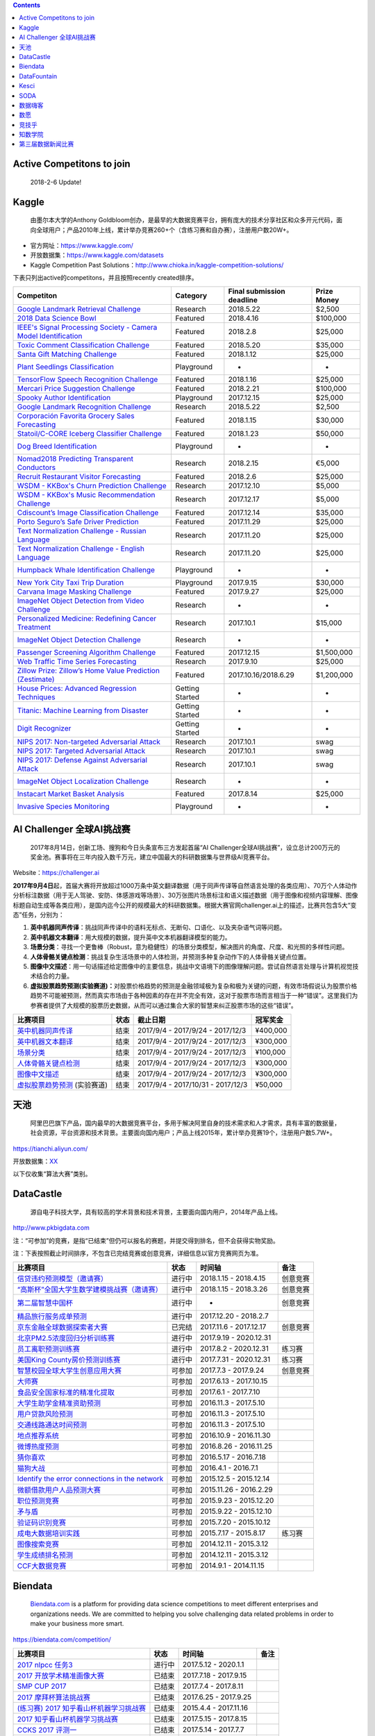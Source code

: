 .. contents::

Active Competitons to join
==========================

    2018-2-6 Update!

+-------------------------------------------------------------------------------------------------------------------------------------------------------------------+----------------+------------------+---------------+
| Active Competitons to join                                                                                                                                        | From..         | Entry deadline   | Prize Money   |
+===================================================================================================================================================================+================+==================+===============+
| `2018 Data Science Bowl <https://www.kaggle.com/c/data-science-bowl-2018>`__                                                                                      | Kaggle         | 2018.4.9         | $100,000      |
+-------------------------------------------------------------------------------------------------------------------------------------------------------------------+----------------+------------------+---------------+
| `Mercari Price Suggestion Challenge <https://www.kaggle.com/c/mercari-price-suggestion-challenge>`__                                                              | Kaggle         | 2018.2.7         | $100,000      |
+-------------------------------------------------------------------------------------------------------------------------------------------------------------------+----------------+------------------+---------------+
| `Toxic Comment Classification Challenge <https://www.kaggle.com/c/jigsaw-toxic-comment-classification-challenge>`__                                               | Kaggle         | 2018.3.13        | $35,000       |
+-------------------------------------------------------------------------------------------------------------------------------------------------------------------+----------------+------------------+---------------+
| `Nomad2018 Predicting Transparent Conductors <https://www.kaggle.com/c/nomad2018-predict-transparent-conductors>`__                                               | Kaggle         | 2018.2.8         | €5,000        |
+-------------------------------------------------------------------------------------------------------------------------------------------------------------------+----------------+------------------+---------------+
| `Google Landmark Retrieval Challenge <https://www.kaggle.com/c/landmark-retrieval-challenge>`__                                                                   | Kaggle         | 2018.3.15        | $2,500        |
+-------------------------------------------------------------------------------------------------------------------------------------------------------------------+----------------+------------------+---------------+
| `Google Landmark Recognition Challenge <https://www.kaggle.com/c/landmark-recognition-challenge>`__                                                               | Kaggle         | 2018.3.15        | $2,500        |
+-------------------------------------------------------------------------------------------------------------------------------------------------------------------+----------------+------------------+---------------+
| `ImageNet Object Detection Challenge <https://www.kaggle.com/c/imagenet-object-detection-challenge>`__                                                            | Kaggle         | NaN              | NaN           |
+-------------------------------------------------------------------------------------------------------------------------------------------------------------------+----------------+------------------+---------------+
| `ImageNet Object Localization Challenge <https://www.kaggle.com/c/imagenet-object-localization-challenge>`__                                                      | Kaggle         | NaN              | NaN           |
+-------------------------------------------------------------------------------------------------------------------------------------------------------------------+----------------+------------------+---------------+
| `Humpback Whale Identification Challenge <https://www.kaggle.com/c/whale-categorization-playground>`__                                                            | Kaggle         | NaN              | NaN           |
+-------------------------------------------------------------------------------------------------------------------------------------------------------------------+----------------+------------------+---------------+
| `Plant Seedlings Classification <https://www.kaggle.com/c/plant-seedlings-classification>`__                                                                      | Kaggle         | NaN              | NaN           |
+-------------------------------------------------------------------------------------------------------------------------------------------------------------------+----------------+------------------+---------------+
| `Dog Breed Identification <https://www.kaggle.com/c/dog-breed-identification>`__                                                                                  | Kaggle         | NaN              | NaN           |
+-------------------------------------------------------------------------------------------------------------------------------------------------------------------+----------------+------------------+---------------+
| `ImageNet Object Detection from Video Challenge <https://www.kaggle.com/c/imagenet-object-detection-from-video-challenge>`__                                      | Kaggle         | NaN              | NaN           |
+-------------------------------------------------------------------------------------------------------------------------------------------------------------------+----------------+------------------+---------------+
| `FashionAI全球挑战赛—服饰属性标签识别 <https://tianchi.aliyun.com/competition/introduction.htm?spm=5176.100066.0.0.12112184J83k35&raceId=231649>`__               | 天池           | 2018-04-21       | ￥1340000      |
+-------------------------------------------------------------------------------------------------------------------------------------------------------------------+----------------+------------------+---------------+
| `FashionAI全球挑战赛—服饰关键点定位 <https://tianchi.aliyun.com/competition/introduction.htm?raceId=231648>`__                                                    | 天池           | 2018-04-21       | ￥1340000      |
+-------------------------------------------------------------------------------------------------------------------------------------------------------------------+----------------+------------------+---------------+
| `IJCAI-18 阿里妈妈搜索广告转化预测 <https://tianchi.aliyun.com/competition/introduction.htm?raceId=231647>`__                                                     | 天池           | 2018-04-22       | $37000        |
+-------------------------------------------------------------------------------------------------------------------------------------------------------------------+----------------+------------------+---------------+
| `天文数据挖掘大赛 <https://tianchi.aliyun.com/competition/introduction.htm?raceId=231646>`__                                                                      | 天池           | 2018-03-12       | ￥0            |
+-------------------------------------------------------------------------------------------------------------------------------------------------------------------+----------------+------------------+---------------+
| `印象盐城·数创未来大数据竞赛 - 盐城汽车上牌量预测 <https://tianchi.aliyun.com/competition/introduction.htm?spm=5176.100066.0.0.12112184J83k35&raceId=231641>`__   | 天池           | 2018-02-24       | ￥190000       |
+-------------------------------------------------------------------------------------------------------------------------------------------------------------------+----------------+------------------+---------------+
| `印象盐城·数创未来大数据竞赛 - 乘用车零售量预测 <https://tianchi.aliyun.com/competition/introduction.htm?raceId=231640>`__                                        | 天池           | 2018-02-24       | ￥460000       |
+-------------------------------------------------------------------------------------------------------------------------------------------------------------------+----------------+------------------+---------------+
| `CAINIAO MSOM data-driven research competition <https://tianchi.aliyun.com/competition/introduction.htm?raceId=231623>`__                                         | 天池           | 2018-09-01       | $ 0           |
+-------------------------------------------------------------------------------------------------------------------------------------------------------------------+----------------+------------------+---------------+
| `信贷违约预测模型（邀请赛） <http://www.dcjingsai.com/common/cmpt/信贷违约预测模型（邀请赛）_竞赛信息.html>`__                                                    | DataCastle     | 2018.4.15        | NaN           |
+-------------------------------------------------------------------------------------------------------------------------------------------------------------------+----------------+------------------+---------------+
| `“高斯杯”全国大学生数学建模挑战赛（邀请赛） <http://www.dcjingsai.com/common/cmpt/“高斯杯”全国大学生数学建模挑战赛（邀请赛）_竞赛信息.html>`__                    | DataCastle     | 2018.3.26        | NaN           |
+-------------------------------------------------------------------------------------------------------------------------------------------------------------------+----------------+------------------+---------------+
| `第二届智慧中国杯 <http://www.dcjingsai.com/static_page/wisdom2.html>`__                                                                                          | DataCastle     | Long term        | ￥1,000,000    |
+-------------------------------------------------------------------------------------------------------------------------------------------------------------------+----------------+------------------+---------------+
| `北京PM2.5浓度回归分析训练赛 <http://www.dcjingsai.com/common/cmpt/北京PM2.5浓度回归分析训练赛_竞赛信息.html>`__                                                  | DataCastle     | 2020.12.31       | NaN           |
+-------------------------------------------------------------------------------------------------------------------------------------------------------------------+----------------+------------------+---------------+
| `美国King County房价预测训练赛 <http://www.pkbigdata.com/common/cmpt/美国King%20County房价预测训练赛_竞赛信息.html>`__                                            | DataCastle     | 2020.12.31       | NaN           |
+-------------------------------------------------------------------------------------------------------------------------------------------------------------------+----------------+------------------+---------------+
| `2017 nlpcc 任务3 <https://biendata.com/competition/nlptask03/>`__                                                                                                | Biendata       | 2020.1.1         | NaN           |
+-------------------------------------------------------------------------------------------------------------------------------------------------------------------+----------------+------------------+---------------+
| `2018“云移杯- 景区口碑评价分值预测 <http://www.datafountain.cn/#/competitions/283/intro>`__                                                                       | DataFountain   | 2018-03-10       | NaN           |
+-------------------------------------------------------------------------------------------------------------------------------------------------------------------+----------------+------------------+---------------+
| `金融行业数据算法训练营 <https://www.kesci.com/apps/home/competition/59c1db9b2110010662384477>`__                                                                 | Kesci          | Always           | NaN           |
+-------------------------------------------------------------------------------------------------------------------------------------------------------------------+----------------+------------------+---------------+

Kaggle
======

    由墨尔本大学的Anthony
    Goldbloom创办，是最早的大数据竞赛平台，拥有庞大的技术分享社区和众多开元代码，面向全球用户；产品2010年上线，累计举办竞赛260+个（含练习赛和自办赛），注册用户数20W+。

-  官方网址：\ https://www.kaggle.com/

-  开放数据集：\ https://www.kaggle.com/datasets

-  Kaggle Competition Past
   Solutions：\ http://www.chioka.in/kaggle-competition-solutions/

下表只列出active的competitons，并且按照recently created排序。

+----------------------------------------------------------------------------------------------------------------------------------------+-------------------+-----------------------------+---------------+
| Competiton                                                                                                                             | Category          | Final submission deadline   | Prize Money   |
+========================================================================================================================================+===================+=============================+===============+
| `Google Landmark Retrieval Challenge <https://www.kaggle.com/c/landmark-retrieval-challenge>`__                                        | Research          | 2018.5.22                   | $2,500        |
+----------------------------------------------------------------------------------------------------------------------------------------+-------------------+-----------------------------+---------------+
| `2018 Data Science Bowl <https://www.kaggle.com/c/data-science-bowl-2018>`__                                                           | Featured          | 2018.4.16                   | $100,000      |
+----------------------------------------------------------------------------------------------------------------------------------------+-------------------+-----------------------------+---------------+
| `IEEE's Signal Processing Society - Camera Model Identification <https://www.kaggle.com/c/sp-society-camera-model-identification>`__   | Featured          | 2018.2.8                    | $25,000       |
+----------------------------------------------------------------------------------------------------------------------------------------+-------------------+-----------------------------+---------------+
| `Toxic Comment Classification Challenge <https://www.kaggle.com/c/jigsaw-toxic-comment-classification-challenge>`__                    | Featured          | 2018.5.20                   | $35,000       |
+----------------------------------------------------------------------------------------------------------------------------------------+-------------------+-----------------------------+---------------+
| `Santa Gift Matching Challenge <https://www.kaggle.com/c/santa-gift-matching>`__                                                       | Featured          | 2018.1.12                   | $25,000       |
+----------------------------------------------------------------------------------------------------------------------------------------+-------------------+-----------------------------+---------------+
| `Plant Seedlings Classification <https://www.kaggle.com/c/plant-seedlings-classification>`__                                           | Playground        | -                           | -             |
+----------------------------------------------------------------------------------------------------------------------------------------+-------------------+-----------------------------+---------------+
| `TensorFlow Speech Recognition Challenge <https://www.kaggle.com/c/tensorflow-speech-recognition-challenge>`__                         | Featured          | 2018.1.16                   | $25,000       |
+----------------------------------------------------------------------------------------------------------------------------------------+-------------------+-----------------------------+---------------+
| `Mercari Price Suggestion Challenge <https://www.kaggle.com/c/mercari-price-suggestion-challenge>`__                                   | Featured          | 2018.2.21                   | $100,000      |
+----------------------------------------------------------------------------------------------------------------------------------------+-------------------+-----------------------------+---------------+
| `Spooky Author Identification <https://www.kaggle.com/c/spooky-author-identification>`__                                               | Playground        | 2017.12.15                  | $25,000       |
+----------------------------------------------------------------------------------------------------------------------------------------+-------------------+-----------------------------+---------------+
| `Google Landmark Recognition Challenge <https://www.kaggle.com/c/landmark-recognition-challenge>`__                                    | Research          | 2018.5.22                   | $2,500        |
+----------------------------------------------------------------------------------------------------------------------------------------+-------------------+-----------------------------+---------------+
| `Corporación Favorita Grocery Sales Forecasting <https://www.kaggle.com/c/favorita-grocery-sales-forecasting>`__                       | Featured          | 2018.1.15                   | $30,000       |
+----------------------------------------------------------------------------------------------------------------------------------------+-------------------+-----------------------------+---------------+
| `Statoil/C-CORE Iceberg Classifier Challenge <Statoil/C-CORE Iceberg Classifier Challenge>`__                                          | Featured          | 2018.1.23                   | $50,000       |
+----------------------------------------------------------------------------------------------------------------------------------------+-------------------+-----------------------------+---------------+
| `Dog Breed Identification <https://www.kaggle.com/c/dog-breed-identification>`__                                                       | Playground        | -                           | -             |
+----------------------------------------------------------------------------------------------------------------------------------------+-------------------+-----------------------------+---------------+
| `Nomad2018 Predicting Transparent Conductors <https://www.kaggle.com/c/nomad2018-predict-transparent-conductors>`__                    | Research          | 2018.2.15                   | €5,000        |
+----------------------------------------------------------------------------------------------------------------------------------------+-------------------+-----------------------------+---------------+
| `Recruit Restaurant Visitor Forecasting <https://www.kaggle.com/c/recruit-restaurant-visitor-forecasting>`__                           | Featured          | 2018.2.6                    | $25,000       |
+----------------------------------------------------------------------------------------------------------------------------------------+-------------------+-----------------------------+---------------+
| `WSDM - KKBox's Churn Prediction Challenge <https://www.kaggle.com/c/kkbox-churn-prediction-challenge>`__                              | Research          | 2017.12.10                  | $5,000        |
+----------------------------------------------------------------------------------------------------------------------------------------+-------------------+-----------------------------+---------------+
| `WSDM - KKBox's Music Recommendation Challenge <https://www.kaggle.com/c/kkbox-music-recommendation-challenge>`__                      | Research          | 2017.12.17                  | $5,000        |
+----------------------------------------------------------------------------------------------------------------------------------------+-------------------+-----------------------------+---------------+
| `Cdiscount’s Image Classification Challenge <https://www.kaggle.com/c/cdiscount-image-classification-challenge>`__                     | Featured          | 2017.12.14                  | $35,000       |
+----------------------------------------------------------------------------------------------------------------------------------------+-------------------+-----------------------------+---------------+
| `Porto Seguro’s Safe Driver Prediction <https://www.kaggle.com/c/porto-seguro-safe-driver-prediction>`__                               | Featured          | 2017.11.29                  | $25,000       |
+----------------------------------------------------------------------------------------------------------------------------------------+-------------------+-----------------------------+---------------+
| `Text Normalization Challenge - Russian Language <https://www.kaggle.com/c/text-normalization-challenge-russian-language>`__           | Research          | 2017.11.20                  | $25,000       |
+----------------------------------------------------------------------------------------------------------------------------------------+-------------------+-----------------------------+---------------+
| `Text Normalization Challenge - English Language <https://www.kaggle.com/c/text-normalization-challenge-english-language>`__           | Research          | 2017.11.20                  | $25,000       |
+----------------------------------------------------------------------------------------------------------------------------------------+-------------------+-----------------------------+---------------+
| `Humpback Whale Identification Challenge <https://www.kaggle.com/c/whale-categorization-playground>`__                                 | Playground        | -                           | -             |
+----------------------------------------------------------------------------------------------------------------------------------------+-------------------+-----------------------------+---------------+
| `New York City Taxi Trip Duration <https://www.kaggle.com/c/nyc-taxi-trip-duration>`__                                                 | Playground        | 2017.9.15                   | $30,000       |
+----------------------------------------------------------------------------------------------------------------------------------------+-------------------+-----------------------------+---------------+
| `Carvana Image Masking Challenge <https://www.kaggle.com/c/carvana-image-masking-challenge>`__                                         | Featured          | 2017.9.27                   | $25,000       |
+----------------------------------------------------------------------------------------------------------------------------------------+-------------------+-----------------------------+---------------+
| `ImageNet Object Detection from Video Challenge <https://www.kaggle.com/c/imagenet-object-detection-from-video-challenge>`__           | Research          | -                           | -             |
+----------------------------------------------------------------------------------------------------------------------------------------+-------------------+-----------------------------+---------------+
| `Personalized Medicine: Redefining Cancer Treatment <https://www.kaggle.com/c/msk-redefining-cancer-treatment>`__                      | Research          | 2017.10.1                   | $15,000       |
+----------------------------------------------------------------------------------------------------------------------------------------+-------------------+-----------------------------+---------------+
| `ImageNet Object Detection Challenge <https://www.kaggle.com/c/imagenet-object-detection-challenge>`__                                 | Research          | -                           | -             |
+----------------------------------------------------------------------------------------------------------------------------------------+-------------------+-----------------------------+---------------+
| `Passenger Screening Algorithm Challenge <https://www.kaggle.com/c/passenger-screening-algorithm-challenge>`__                         | Featured          | 2017.12.15                  | $1,500,000    |
+----------------------------------------------------------------------------------------------------------------------------------------+-------------------+-----------------------------+---------------+
| `Web Traffic Time Series Forecasting <https://www.kaggle.com/c/web-traffic-time-series-forecasting>`__                                 | Research          | 2017.9.10                   | $25,000       |
+----------------------------------------------------------------------------------------------------------------------------------------+-------------------+-----------------------------+---------------+
| `Zillow Prize: Zillow’s Home Value Prediction (Zestimate) <https://www.kaggle.com/c/zillow-prize-1>`__                                 | Featured          | 2017.10.16/2018.6.29        | $1,200,000    |
+----------------------------------------------------------------------------------------------------------------------------------------+-------------------+-----------------------------+---------------+
| `House Prices: Advanced Regression Techniques <https://www.kaggle.com/c/house-prices-advanced-regression-techniques>`__                | Getting Started   | -                           | -             |
+----------------------------------------------------------------------------------------------------------------------------------------+-------------------+-----------------------------+---------------+
| `Titanic: Machine Learning from Disaster <https://www.kaggle.com/c/titanic>`__                                                         | Getting Started   | -                           | -             |
+----------------------------------------------------------------------------------------------------------------------------------------+-------------------+-----------------------------+---------------+
| `Digit Recognizer <https://www.kaggle.com/c/digit-recognizer>`__                                                                       | Getting Started   | -                           | -             |
+----------------------------------------------------------------------------------------------------------------------------------------+-------------------+-----------------------------+---------------+
| `NIPS 2017: Non-targeted Adversarial Attack <https://www.kaggle.com/c/nips-2017-non-targeted-adversarial-attack#timeline>`__           | Research          | 2017.10.1                   | swag          |
+----------------------------------------------------------------------------------------------------------------------------------------+-------------------+-----------------------------+---------------+
| `NIPS 2017: Targeted Adversarial Attack <https://www.kaggle.com/c/nips-2017-targeted-adversarial-attack>`__                            | Research          | 2017.10.1                   | swag          |
+----------------------------------------------------------------------------------------------------------------------------------------+-------------------+-----------------------------+---------------+
| `NIPS 2017: Defense Against Adversarial Attack <https://www.kaggle.com/c/nips-2017-defense-against-adversarial-attack>`__              | Research          | 2017.10.1                   | swag          |
+----------------------------------------------------------------------------------------------------------------------------------------+-------------------+-----------------------------+---------------+
| `ImageNet Object Localization Challenge <https://www.kaggle.com/c/imagenet-object-localization-challenge>`__                           | Research          | -                           | -             |
+----------------------------------------------------------------------------------------------------------------------------------------+-------------------+-----------------------------+---------------+
| `Instacart Market Basket Analysis <https://www.kaggle.com/c/instacart-market-basket-analysis>`__                                       | Featured          | 2017.8.14                   | $25,000       |
+----------------------------------------------------------------------------------------------------------------------------------------+-------------------+-----------------------------+---------------+
| `Invasive Species Monitoring <https://www.kaggle.com/c/invasive-species-monitoring>`__                                                 | Playground        | -                           | -             |
+----------------------------------------------------------------------------------------------------------------------------------------+-------------------+-----------------------------+---------------+

AI Challenger 全球AI挑战赛
==========================

    2017年8月14日，创新工场、搜狗和今日头条宣布三方发起首届“AI
    Challenger全球AI挑战赛”，设立总计200万元的奖金池。赛事将在三年内投入数千万元，建立中国最大的科研数据集与世界级AI竞赛平台。

Website：\ https://challenger.ai

**2017年9月4日**\ 起，首届大赛将开放超过1000万条中英文翻译数据（用于同声传译等自然语言处理的各类应用）、70万个人体动作分析标注数据（用于无人驾驶、安防、体感游戏等场景）、30万张图片场景标注和语义描述数据（用于图像和视频内容理解、图像标题自动生成等各类应用），是国内迄今公开的规模最大的科研数据集。根据大赛官网challenger.ai上的描述，比赛共包含5大“变态”任务，分别为：

1. **英中机器同声传译**\ ：挑战同声传译中的语料无标点、无断句、口语化、以及夹杂语气词等问题。

2. **英中机器文本翻译**\ ：用大规模的数据，提升英中文本机器翻译模型的能力。

3. **场景分类**\ ：寻找一个更鲁棒（Robust，意为稳健性）的场景分类模型，解决图片的角度、尺度、和光照的多样性问题。

4. **人体骨骼关键点检测**\ ：挑战复杂生活场景中的人体检测，并预测多种复杂动作下的人体骨骼关键点位置。

5. **图像中文描述**\ ：用一句话描述给定图像中的主要信息，挑战中文语境下的图像理解问题。尝试自然语言处理与计算机视觉技术结合的力量。

6. **虚拟股票趋势预测(实验赛道)：**\ 对股票价格趋势的预测是金融领域极为复杂和极为关键的问题，有效市场假说认为股票价格趋势不可能被预测，然而真实市场由于各种因素的存在并不完全有效，这对于股票市场而言相当于一种“错误”。这里我们为参赛者提供了大规模的股票历史数据，从而可以通过集合大家的智慧来纠正股票市场的这些“错误”。

+----------------------------------------------------------------------------------+--------+-------------------------------------+------------+
| 比赛项目                                                                         | 状态   | 截止日期                            | 冠军奖金   |
+==================================================================================+========+=====================================+============+
| `英中机器同声传译 <https://challenger.ai/competition/interpretation>`__          | 结束   | 2017/9/4 - 2017/9/24 - 2017/12/3    | ¥400,000   |
+----------------------------------------------------------------------------------+--------+-------------------------------------+------------+
| `英中机器文本翻译 <https://challenger.ai/competition/translation>`__             | 结束   | 2017/9/4 - 2017/9/24 - 2017/12/3    | ¥300,000   |
+----------------------------------------------------------------------------------+--------+-------------------------------------+------------+
| `场景分类 <https://challenger.ai/competition/scene>`__                           | 结束   | 2017/9/4 - 2017/9/24 - 2017/12/3    | ¥100,000   |
+----------------------------------------------------------------------------------+--------+-------------------------------------+------------+
| `人体骨骼关键点检测 <https://challenger.ai>`__                                   | 结束   | 2017/9/4 - 2017/9/24 - 2017/12/3    | ¥300,000   |
+----------------------------------------------------------------------------------+--------+-------------------------------------+------------+
| `图像中文描述 <https://challenger.ai/competition/caption>`__                     | 结束   | 2017/9/4 - 2017/9/24 - 2017/12/3    | ¥300,000   |
+----------------------------------------------------------------------------------+--------+-------------------------------------+------------+
| `虚拟股票趋势预测 <https://challenger.ai/competition/trendsense>`__ (实验赛道)   | 结束   | 2017/9/4 - 2017/10/31 - 2017/12/3   | ¥50,000    |
+----------------------------------------------------------------------------------+--------+-------------------------------------+------------+

天池
====

    阿里巴巴旗下产品，国内最早的大数据竞赛平台，多用于解决阿里自身的技术需求和人才需求，具有丰富的数据量，社会资源，平台资源和技术背景。主要面向国内用户；产品上线2015年，累计举办竞赛19个，注册用户数5.7W+。

https://tianchi.aliyun.com/

开放数据集：\ `XX <https://tianchi.aliyun.com/datalab/index.htm?spm=5176.100066.0.0.5908a1093yCaP2>`__

以下仅收集“算法大赛”类别。

+-------------------------------------------------------------------------------------------------------------------------------------------------------------------+----------+--------------------+------------+
| 比赛项目                                                                                                                                                          | 状态     | 第一赛季截止时间   | 总奖池     |
+===================================================================================================================================================================+==========+====================+============+
| `FashionAI全球挑战赛—服饰属性标签识别 <https://tianchi.aliyun.com/competition/introduction.htm?spm=5176.100066.0.0.12112184J83k35&raceId=231649>`__               | 进行中   | 2018-04-21         | ￥1340000   |
+-------------------------------------------------------------------------------------------------------------------------------------------------------------------+----------+--------------------+------------+
| `FashionAI全球挑战赛—服饰关键点定位 <https://tianchi.aliyun.com/competition/introduction.htm?raceId=231648>`__                                                    | 进行中   | 2018-04-21         | ￥1340000   |
+-------------------------------------------------------------------------------------------------------------------------------------------------------------------+----------+--------------------+------------+
| `IJCAI-18 阿里妈妈搜索广告转化预测 <https://tianchi.aliyun.com/competition/introduction.htm?raceId=231647>`__                                                     | 进行中   | 2018-04-23         | $37000     |
+-------------------------------------------------------------------------------------------------------------------------------------------------------------------+----------+--------------------+------------+
| `天文数据挖掘大赛 <https://tianchi.aliyun.com/competition/introduction.htm?raceId=231646>`__                                                                      | 进行中   | 2018-03-12         | ￥0         |
+-------------------------------------------------------------------------------------------------------------------------------------------------------------------+----------+--------------------+------------+
| `印象盐城·数创未来大数据竞赛 - 盐城汽车上牌量预测 <https://tianchi.aliyun.com/competition/introduction.htm?spm=5176.100066.0.0.12112184J83k35&raceId=231641>`__   | 进行中   | 2018-02-27         | ￥190000    |
+-------------------------------------------------------------------------------------------------------------------------------------------------------------------+----------+--------------------+------------+
| `印象盐城·数创未来大数据竞赛 - 乘用车零售量预测 <https://tianchi.aliyun.com/competition/introduction.htm?raceId=231640>`__                                        | 进行中   | 2018-02-27         | ￥460000    |
+-------------------------------------------------------------------------------------------------------------------------------------------------------------------+----------+--------------------+------------+
| `天池精准医疗大赛——人工智能辅助糖尿病遗传风险预测 <https://tianchi.aliyun.com/competition/introduction.htm?raceId=231638>`__                                      | 进行中   | 2018-01-30         | ￥250000    |
+-------------------------------------------------------------------------------------------------------------------------------------------------------------------+----------+--------------------+------------+
| `CAINIAO MSOM data-driven research competition <https://tianchi.aliyun.com/competition/introduction.htm?raceId=231623>`__                                         | 进行中   | 2018-09-01         | $ 0        |
+-------------------------------------------------------------------------------------------------------------------------------------------------------------------+----------+--------------------+------------+
| `未来已来——气象数据领航无人飞行器线路优化大赛 <https://tianchi.aliyun.com/competition/introduction.htm?raceId=231622>`__                                          | 进行中   | 2018-01-31         | $16000     |
+-------------------------------------------------------------------------------------------------------------------------------------------------------------------+----------+--------------------+------------+
| `天池工业AI大赛-智能制造质量预测 <https://tianchi.aliyun.com/competition/introduction.htm?raceId=231633>`__                                                       | 已结束   | 2018-01-16         | ￥550000    |
+-------------------------------------------------------------------------------------------------------------------------------------------------------------------+----------+--------------------+------------+
| `“未来已来”伦敦黑客马拉松 <https://tianchi.aliyun.com/competition/introduction.htm?raceId=231645>`__                                                              | 已结束   | 2018-01-22         | $1600      |
+-------------------------------------------------------------------------------------------------------------------------------------------------------------------+----------+--------------------+------------+
| `商场中精确定位用户所在店铺 <https://tianchi.aliyun.com/competition/introduction.htm?raceId=231620>`__                                                            | 已结束   | 2017/11/19         | ￥100000    |
+-------------------------------------------------------------------------------------------------------------------------------------------------------------------+----------+--------------------+------------+
| `广东政务数据创新大赛—应用创新赛 <https://tianchi.aliyun.com/dataV/introduction.htm?spm=5176.100066.0.0.773ef42fjklgMW&raceId=231616>`__                          | 已结束   | 2017/10/10         | 400000     |
+-------------------------------------------------------------------------------------------------------------------------------------------------------------------+----------+--------------------+------------+
| `广东政务数据创新大赛—智能算法赛 <https://tianchi.aliyun.com/competition/introduction.htm?spm=5176.100066.0.0.773ef42fjklgMW&raceId=231615>`__                    | 已结束   | 2017/10/10         | 550000     |
+-------------------------------------------------------------------------------------------------------------------------------------------------------------------+----------+--------------------+------------+
| `第二届阿里云安全算法挑战赛 <https://tianchi.aliyun.com/competition/introduction.htm?raceId=231612>`__                                                            | 已结束   | 2017.9.13          | 330000     |
+-------------------------------------------------------------------------------------------------------------------------------------------------------------------+----------+--------------------+------------+
| `“数聚华夏 创享未来”中国数据创新行——智慧交通预测挑战赛 <https://tianchi.aliyun.com/competition/introduction.htm?raceId=231598>`__                                 | 已结束   | 2017.8.12          | 300000     |
+-------------------------------------------------------------------------------------------------------------------------------------------------------------------+----------+--------------------+------------+
| `智慧航空AI大赛 <https://tianchi.aliyun.com/competition/introduction.htm?raceId=231609>`__                                                                        | 已结束   | 2017.9.15          | 340000     |
+-------------------------------------------------------------------------------------------------------------------------------------------------------------------+----------+--------------------+------------+
| `全国社会保险大数据应用创新大赛 <https://tianchi.aliyun.com/competition/introduction.htm?raceId=231607>`__                                                        | 已结束   | 2017.8.15          | 340000     |
+-------------------------------------------------------------------------------------------------------------------------------------------------------------------+----------+--------------------+------------+
| `余震捕捉AI大赛 <https://tianchi.aliyun.com/competition/introduction.htm?raceId=231606>`__                                                                        | 已结束   | 2017.9.15          | 350000     |
+-------------------------------------------------------------------------------------------------------------------------------------------------------------------+----------+--------------------+------------+
| `天池医疗AI大赛[第一季]：肺部结节智能诊断 <https://tianchi.aliyun.com/competition/introduction.htm?raceId=231601>`__                                              | 已结束   | 2017.9.12          | 1000000    |
+-------------------------------------------------------------------------------------------------------------------------------------------------------------------+----------+--------------------+------------+
| `天池新人实战赛o2o优惠券使用预测 <https://tianchi.aliyun.com/getStart/introduction.htm?raceId=231593>`__ (新人实战赛)                                             | 进行中   | 2018.3.1           | -          |
+-------------------------------------------------------------------------------------------------------------------------------------------------------------------+----------+--------------------+------------+
| `Repeat Buyers Prediction-Challenge the Baseline <https://tianchi.aliyun.com/getStart/introduction.htm?raceId=231576>`__ (新人实战赛)                             | 进行中   | 2018.3.1           | -          |
+-------------------------------------------------------------------------------------------------------------------------------------------------------------------+----------+--------------------+------------+
| `淘宝穿衣搭配-挑战Baseline <https://tianchi.aliyun.com/getStart/introduction.htm?raceId=231575>`__ (新人实战赛)                                                   | 进行中   | 2018.3.1           | -          |
+-------------------------------------------------------------------------------------------------------------------------------------------------------------------+----------+--------------------+------------+
| `新浪微博互动预测-挑战Baseline <https://tianchi.aliyun.com/getStart/introduction.htm?raceId=231574>`__ (新人实战赛)                                               | 进行中   | 2018.3.1           | -          |
+-------------------------------------------------------------------------------------------------------------------------------------------------------------------+----------+--------------------+------------+
| `资金流入流出预测-挑战Baseline <https://tianchi.aliyun.com/getStart/introduction.htm?raceId=231573>`__ (新人实战赛)                                               | 进行中   | 2018.3.1           | -          |
+-------------------------------------------------------------------------------------------------------------------------------------------------------------------+----------+--------------------+------------+
| `天池新人实战赛之[离线赛] <https://tianchi.aliyun.com/getStart/introduction.htm?raceId=231522>`__ (新人实战赛)                                                    | 进行中   | 2018.3.1           | -          |
+-------------------------------------------------------------------------------------------------------------------------------------------------------------------+----------+--------------------+------------+
| `【阿里中间件】24小时极客挑战赛 <https://tianchi.aliyun.com/programming/introduction.htm?spm=5176.100066.0.0.3f6e7d83OKVRIh&raceId=231608>`__                     | 已结束   | 2017.7.24          | 120000     |
+-------------------------------------------------------------------------------------------------------------------------------------------------------------------+----------+--------------------+------------+
| `大航杯“智造扬中”电力AI大赛 <https://tianchi.aliyun.com/competition/introduction.htm?raceId=231602>`__                                                            | 已结束   | 2017.7.20          | 330000     |
+-------------------------------------------------------------------------------------------------------------------------------------------------------------------+----------+--------------------+------------+
| `CIKM AnalytiCup 2017 <https://tianchi.aliyun.com/competition/introduction.htm?raceId=231596>`__                                                                  | 已结束   | 2017.7.2           | 11000      |
+-------------------------------------------------------------------------------------------------------------------------------------------------------------------+----------+--------------------+------------+
| `第三届阿里中间件性能挑战赛 <https://tianchi.aliyun.com/programming/introduction.htm?raceId=231600>`__ (程序设计大赛)                                             | 已结束   | 2017.6.29          | 300000     |
+-------------------------------------------------------------------------------------------------------------------------------------------------------------------+----------+--------------------+------------+
| `KDD CUP 2017 <https://tianchi.aliyun.com/competition/introduction.htm?raceId=231597>`__                                                                          | 已结束   | 2017.6.1           | 25000      |
+-------------------------------------------------------------------------------------------------------------------------------------------------------------------+----------+--------------------+------------+
| `阿里聚安全算法挑战赛 <https://tianchi.aliyun.com/competition/introduction.htm?raceId=231592>`__                                                                  | 已结束   | 2017.3.16          | 300000     |
+-------------------------------------------------------------------------------------------------------------------------------------------------------------------+----------+--------------------+------------+
| `IJCAI-17 口碑商家客流量预测 <https://tianchi.aliyun.com/competition/introduction.htm?raceId=231591>`__                                                           | 已结束   | 2017.3.14          | 37000      |
+-------------------------------------------------------------------------------------------------------------------------------------------------------------------+----------+--------------------+------------+
| `阿里聚安全攻防挑战赛 <https://tianchi.aliyun.com/programming/introduction.htm?raceId=231590>`__ (程序设计大赛)                                                   | 已结束   | 2016.12.31         | 217200     |
+-------------------------------------------------------------------------------------------------------------------------------------------------------------------+----------+--------------------+------------+
| `生活大实惠：O2O优惠券使用预测 <https://tianchi.aliyun.com/competition/introduction.htm?raceId=231587>`__                                                         | 已结束   | 2016.12.16         | 100000     |
+-------------------------------------------------------------------------------------------------------------------------------------------------------------------+----------+--------------------+------------+
| `【广东大赛】机场客流量的时空分布预测 <https://tianchi.aliyun.com/competition/introduction.htm?raceId=231588>`__                                                  | 已结束   | 2016.11.28         | 300000     |
+-------------------------------------------------------------------------------------------------------------------------------------------------------------------+----------+--------------------+------------+
| `24小时极限挑战赛-阿里云安全算法挑战赛 <https://tianchi.aliyun.com/competition/introduction.htm?raceId=231589>`__                                                 | 已结束   | 2016.10.14         | 350000     |
+-------------------------------------------------------------------------------------------------------------------------------------------------------------------+----------+--------------------+------------+
| `阿里云安全算法挑战赛 <https://tianchi.aliyun.com/competition/introduction.htm?raceId=231585>`__                                                                  | 已结束   | 2016.9.28          | 350000     |
+-------------------------------------------------------------------------------------------------------------------------------------------------------------------+----------+--------------------+------------+
| `最后一公里极速配送 <https://tianchi.aliyun.com/competition/introduction.htm?raceId=231581>`__                                                                    | 已结束   | 2016.9.28          | 42000      |
+-------------------------------------------------------------------------------------------------------------------------------------------------------------------+----------+--------------------+------------+
| `「公益云图 」数据可视化创新大赛 <https://tianchi.aliyun.com/dataV/introduction.htm?raceId=231580>`__ (可视化大赛)                                                | 已结束   | 2016.9.25          | 360000     |
+-------------------------------------------------------------------------------------------------------------------------------------------------------------------+----------+--------------------+------------+
| `阿里音乐流行趋势预测大赛 <https://tianchi.aliyun.com/competition/introduction.htm?raceId=231531>`__                                                              | 已结束   | 2016.7.15          | 380000     |
+-------------------------------------------------------------------------------------------------------------------------------------------------------------------+----------+--------------------+------------+
| `菜鸟-需求预测与分仓规划 <https://tianchi.aliyun.com/competition/introduction.htm?raceId=231530>`__                                                               | 已结束   | 2016.6.15          | 330000     |
+-------------------------------------------------------------------------------------------------------------------------------------------------------------------+----------+--------------------+------------+
| `第二届阿里中间件性能挑战赛 <https://tianchi.aliyun.com/programming/introduction.htm?raceId=231533>`__ (程序设计大赛)                                             | 已结束   | 2016.8.3           | 300000     |
+-------------------------------------------------------------------------------------------------------------------------------------------------------------------+----------+--------------------+------------+
| `IJCAI <https://tianchi.aliyun.com/competition/introduction.htm?spm=5176.100066.0.0.3f6e7d83OKVRIh&raceId=231532>`__                                              | 已结束   | 2016.6.1           | 16000      |
+-------------------------------------------------------------------------------------------------------------------------------------------------------------------+----------+--------------------+------------+
| `阿里大规模图像搜索大赛 <https://tianchi.aliyun.com/competition/introduction.htm?raceId=231510>`__                                                                | 已结束   | 2015.12.16         | 100000     |
+-------------------------------------------------------------------------------------------------------------------------------------------------------------------+----------+--------------------+------------+
| `市民出行公交线路选乘预测[广东赛场二] <https://tianchi.aliyun.com/competition/introduction.htm?raceId=231513>`__                                                  | 已结束   | 2015.12.15         | 200000     |
+-------------------------------------------------------------------------------------------------------------------------------------------------------------------+----------+--------------------+------------+
| `淘宝穿衣搭配算法 <https://tianchi.aliyun.com/competition/introduction.htm?raceId=231506>`__                                                                      | 已结束   | 2015.12.8          | 300000     |
+-------------------------------------------------------------------------------------------------------------------------------------------------------------------+----------+--------------------+------------+
| `公交线路客流预测[广东赛场一] <https://tianchi.aliyun.com/competition/introduction.htm?raceId=231514>`__                                                          | 已结束   | 2015.11.30         | 30000      |
+-------------------------------------------------------------------------------------------------------------------------------------------------------------------+----------+--------------------+------------+
| `新浪微博互动预测大赛 <https://tianchi.aliyun.com/competition/introduction.htm?raceId=5>`__                                                                       | 已结束   | 2015.11.5          | 200000     |
+-------------------------------------------------------------------------------------------------------------------------------------------------------------------+----------+--------------------+------------+
| `天池24小时极限挑战赛 <https://tianchi.aliyun.com/competition/introduction.htm?raceId=231512>`__                                                                  | 已结束   | 2015.10.15         | 50000      |
+-------------------------------------------------------------------------------------------------------------------------------------------------------------------+----------+--------------------+------------+
| `资金流入流出预测 <https://tianchi.aliyun.com/competition/introduction.htm?raceId=3>`__                                                                           | 已结束   | 2015.7.25          | 300000     |
+-------------------------------------------------------------------------------------------------------------------------------------------------------------------+----------+--------------------+------------+
| `阿里移动推荐算法 <https://tianchi.aliyun.com/competition/introduction.htm?raceId=1>`__                                                                           | 已结束   | 2015.7.1           | 300000     |
+-------------------------------------------------------------------------------------------------------------------------------------------------------------------+----------+--------------------+------------+

DataCastle
==========

    源自电子科技大学，具有较高的学术背景和技术背景，主要面向国内用户，2014年产品上线。

http://www.pkbigdata.com

注：“可参加”的竞赛，是指“已结束”但仍可以报名的赛题，并提交得到排名，但不会获得实物奖励。

注：下表按照截止时间排序，不包含已完结竞赛或创意竞赛，详细信息以官方竞赛网页为准。

+--------------------------------------------------------------------------------------------------------------------------------------------------------------------+----------+--------------------------+------------+
| 比赛项目                                                                                                                                                           | 状态     | 时间轴                   | 备注       |
+====================================================================================================================================================================+==========+==========================+============+
| `信贷违约预测模型（邀请赛） <http://www.dcjingsai.com/common/cmpt/信贷违约预测模型（邀请赛）_竞赛信息.html>`__                                                     | 进行中   | 2018.1.15 - 2018.4.15    | 创意竞赛   |
+--------------------------------------------------------------------------------------------------------------------------------------------------------------------+----------+--------------------------+------------+
| `“高斯杯”全国大学生数学建模挑战赛（邀请赛） <http://www.dcjingsai.com/common/cmpt/“高斯杯”全国大学生数学建模挑战赛（邀请赛）_竞赛信息.html>`__                     | 进行中   | 2018.1.15 - 2018.3.26    | 创意竞赛   |
+--------------------------------------------------------------------------------------------------------------------------------------------------------------------+----------+--------------------------+------------+
| `第二届智慧中国杯 <http://www.dcjingsai.com/static_page/wisdom2.html>`__                                                                                           | 进行中   | -                        | 创意竞赛   |
+--------------------------------------------------------------------------------------------------------------------------------------------------------------------+----------+--------------------------+------------+
| `精品旅行服务成单预测 <http://www.dcjingsai.com/common/cmpt/精品旅行服务成单预测_竞赛信息.html>`__                                                                 | 进行中   | 2017.12.20 - 2018.2.7    |            |
+--------------------------------------------------------------------------------------------------------------------------------------------------------------------+----------+--------------------------+------------+
| `京东金融全球数据探索者大赛 <http://www.dcjingsai.com/common/cmpt/京东金融全球数据探索者大赛_竞赛信息.html>`__                                                     | 已完结   | 2017.11.6 - 2017.12.17   | 创意竞赛   |
+--------------------------------------------------------------------------------------------------------------------------------------------------------------------+----------+--------------------------+------------+
| `北京PM2.5浓度回归分析训练赛 <http://www.dcjingsai.com/common/cmpt/北京PM2.5浓度回归分析训练赛_竞赛信息.html>`__                                                   | 进行中   | 2017.9.19 - 2020.12.31   |            |
+--------------------------------------------------------------------------------------------------------------------------------------------------------------------+----------+--------------------------+------------+
| `员工离职预测训练赛 <http://www.pkbigdata.com/common/cmpt/员工离职预测训练赛_竞赛信息.html>`__                                                                     | 进行中   | 2017.8.2 - 2020.12.31    | 练习赛     |
+--------------------------------------------------------------------------------------------------------------------------------------------------------------------+----------+--------------------------+------------+
| `美国King County房价预测训练赛 <http://www.pkbigdata.com/common/cmpt/美国King%20County房价预测训练赛_竞赛信息.html>`__                                             | 进行中   | 2017.7.31 - 2020.12.31   | 练习赛     |
+--------------------------------------------------------------------------------------------------------------------------------------------------------------------+----------+--------------------------+------------+
| `智慧校园全球大学生创意应用大赛 <http://www.pkbigdata.com/common/cmpt/智慧校园全球大学生创意应用大赛_竞赛信息.html>`__                                             | 可参加   | 2017.7.3 - 2017.9.24     | 创意竞赛   |
+--------------------------------------------------------------------------------------------------------------------------------------------------------------------+----------+--------------------------+------------+
| `大师赛 <http://www.pkbigdata.com/common/cmpt/大师赛_竞赛信息.html>`__                                                                                             | 可参加   | 2017.6.13 - 2017.10.15   |            |
+--------------------------------------------------------------------------------------------------------------------------------------------------------------------+----------+--------------------------+------------+
| `食品安全国家标准的精准化提取 <http://www.pkbigdata.com/common/cmpt/食品安全国家标准的精准化提取_竞赛信息.html>`__                                                 | 可参加   | 2017.6.1 - 2017.7.10     |            |
+--------------------------------------------------------------------------------------------------------------------------------------------------------------------+----------+--------------------------+------------+
| `大学生助学金精准资助预测 <http://www.pkbigdata.com/common/cmpt/大学生助学金精准资助预测_竞赛信息.html>`__                                                         | 可参加   | 2016.11.3 - 2017.5.10    |            |
+--------------------------------------------------------------------------------------------------------------------------------------------------------------------+----------+--------------------------+------------+
| `用户贷款风险预测 <http://www.pkbigdata.com/common/cmpt/用户贷款风险预测_竞赛信息.html>`__                                                                         | 可参加   | 2016.11.3 - 2017.5.10    |            |
+--------------------------------------------------------------------------------------------------------------------------------------------------------------------+----------+--------------------------+------------+
| `交通线路通达时间预测 <http://www.pkbigdata.com/common/cmpt/交通线路通达时间预测_竞赛信息.html>`__                                                                 | 可参加   | 2016.11.3 - 2017.5.10    |            |
+--------------------------------------------------------------------------------------------------------------------------------------------------------------------+----------+--------------------------+------------+
| `地点推荐系统 <http://www.pkbigdata.com/common/cmpt/地点推荐系统_竞赛信息.html>`__                                                                                 | 可参加   | 2016.10.9 - 2016.11.30   |            |
+--------------------------------------------------------------------------------------------------------------------------------------------------------------------+----------+--------------------------+------------+
| `微博热度预测 <http://www.pkbigdata.com/common/cmpt/微博热度预测_竞赛信息.html>`__                                                                                 | 可参加   | 2016.8.26 - 2016.11.25   |            |
+--------------------------------------------------------------------------------------------------------------------------------------------------------------------+----------+--------------------------+------------+
| `猜你喜欢 <http://www.pkbigdata.com/common/cmpt/猜你喜欢_竞赛信息.html>`__                                                                                         | 可参加   | 2016.5.17 - 2016.7.18    |            |
+--------------------------------------------------------------------------------------------------------------------------------------------------------------------+----------+--------------------------+------------+
| `猫狗大战 <http://www.pkbigdata.com/common/cmpt/猫狗大战_竞赛信息.html>`__                                                                                         | 可参加   | 2016.4.1 - 2016.7.1      |            |
+--------------------------------------------------------------------------------------------------------------------------------------------------------------------+----------+--------------------------+------------+
| `Identify the error connections in the network <http://www.pkbigdata.com/common/cmpt/Identify%20the%20error%20connections%20in%20the%20network_竞赛信息.html>`__   | 可参加   | 2015.12.5 - 2015.12.14   |            |
+--------------------------------------------------------------------------------------------------------------------------------------------------------------------+----------+--------------------------+------------+
| `微额借款用户人品预测大赛 <http://www.pkbigdata.com/common/cmpt/微额借款用户人品预测大赛_竞赛信息.html>`__                                                         | 可参加   | 2015.11.26 - 2016.2.29   |            |
+--------------------------------------------------------------------------------------------------------------------------------------------------------------------+----------+--------------------------+------------+
| `职位预测竞赛 <http://www.pkbigdata.com/common/cmpt/职位预测竞赛_竞赛信息.html>`__                                                                                 | 可参加   | 2015.9.23 - 2015.12.20   |            |
+--------------------------------------------------------------------------------------------------------------------------------------------------------------------+----------+--------------------------+------------+
| `矛与盾 <http://www.pkbigdata.com/common/cmpt/矛与盾_竞赛信息.html>`__                                                                                             | 可参加   | 2015.9.22 - 2015.12.10   |            |
+--------------------------------------------------------------------------------------------------------------------------------------------------------------------+----------+--------------------------+------------+
| `验证码识别竞赛 <http://www.pkbigdata.com/common/cmpt/验证码识别竞赛_竞赛信息.html>`__                                                                             | 可参加   | 2015.7.20 - 2015.10.12   |            |
+--------------------------------------------------------------------------------------------------------------------------------------------------------------------+----------+--------------------------+------------+
| `成电大数据培训实践 <http://www.pkbigdata.com/common/cmpt/成电大数据培训实践_竞赛信息.html>`__                                                                     | 可参加   | 2015.7.17 - 2015.8.17    | 练习赛     |
+--------------------------------------------------------------------------------------------------------------------------------------------------------------------+----------+--------------------------+------------+
| `图像搜索竞赛 <http://www.pkbigdata.com/common/cmpt/图像搜索竞赛_竞赛信息.html>`__                                                                                 | 可参加   | 2014.12.11 - 2015.3.12   |            |
+--------------------------------------------------------------------------------------------------------------------------------------------------------------------+----------+--------------------------+------------+
| `学生成绩排名预测 <http://www.pkbigdata.com/common/cmpt/学生成绩排名预测_竞赛信息.html>`__                                                                         | 可参加   | 2014.12.11 - 2015.3.12   |            |
+--------------------------------------------------------------------------------------------------------------------------------------------------------------------+----------+--------------------------+------------+
| `CCF大数据竞赛 <http://www.pkbigdata.com/common/cmpt/CCF大数据竞赛_竞赛信息.html>`__                                                                               | 可参加   | 2014.9.1 - 2014.11.15    |            |
+--------------------------------------------------------------------------------------------------------------------------------------------------------------------+----------+--------------------------+------------+

Biendata
========

    `Biendata.com <https://biendata.com/>`__ is a platform for providing
    data science competitions to meet different enterprises and
    organizations needs. We are committed to helping you solve
    challenging data related problems in order to make your business
    more smart.

https://biendata.com/competition/

+-------------------------------------------------------------------------------------------------+----------+--------------------------+--------+
| 比赛项目                                                                                        | 状态     | 时间轴                   | 备注   |
+=================================================================================================+==========+==========================+========+
| `2017 nlpcc 任务3 <https://biendata.com/competition/nlptask03/>`__                              | 进行中   | 2017.5.12 - 2020.1.1     |        |
+-------------------------------------------------------------------------------------------------+----------+--------------------------+--------+
| `2017 开放学术精准画像大赛 <https://biendata.com/competition/scholar/>`__                       | 已结束   | 2017.7.18 - 2017.9.15    |        |
+-------------------------------------------------------------------------------------------------+----------+--------------------------+--------+
| `SMP CUP 2017 <https://biendata.com/competition/smpcup2017/>`__                                 | 已结束   | 2017.7.4 - 2017.8.11     |        |
+-------------------------------------------------------------------------------------------------+----------+--------------------------+--------+
| `2017 摩拜杯算法挑战赛 <https://biendata.com/competition/mobike/>`__                            | 已结束   | 2017.6.25 - 2017.9.25    |        |
+-------------------------------------------------------------------------------------------------+----------+--------------------------+--------+
| `(练习赛) 2017 知乎看山杯机器学习挑战赛 <https://biendata.com/competition/zhihu_practice/>`__   | 已结束   | 2015.4.4 - 2017.11.16    |        |
+-------------------------------------------------------------------------------------------------+----------+--------------------------+--------+
| `2017 知乎看山杯机器学习挑战赛 <https://biendata.com/competition/zhihu/>`__                     | 已结束   | 2017.5.15 - 2017.8.15    |        |
+-------------------------------------------------------------------------------------------------+----------+--------------------------+--------+
| `CCKS 2017 评测一 <https://biendata.com/competition/CCKS2017_1/>`__                             | 已结束   | 2017.5.14 - 2017.7.7     |        |
+-------------------------------------------------------------------------------------------------+----------+--------------------------+--------+
| `CCKS 2017 评测二 <https://biendata.com/competition/CCKS2017_2/>`__                             | 已结束   | 2017.5.13 - 2017.7.7     |        |
+-------------------------------------------------------------------------------------------------+----------+--------------------------+--------+
| `搜狐图文匹配算法大赛 <https://biendata.com/competition/luckydata/>`__                          | 已结束   | 2017.3.13 - 2017.6.13    |        |
+-------------------------------------------------------------------------------------------------+----------+--------------------------+--------+
| `2016 Byte Cup国际机器学习竞赛 <https://biendata.com/competition/bytecup2016/>`__               | 已结束   | 2016.8.15 - 2016.11.20   |        |
+-------------------------------------------------------------------------------------------------+----------+--------------------------+--------+
| `SMP CUP 2016 <https://biendata.com/competition/smpcup2016/>`__                                 | 已结束   | 2016.7.20 - 2016.9.21    |        |
+-------------------------------------------------------------------------------------------------+----------+--------------------------+--------+
| `KDD Cup 2015 <https://biendata.com/competition/kddcup2015/>`__                                 | 已结束   | 2015.5.1 - 2015.7.12     |        |
+-------------------------------------------------------------------------------------------------+----------+--------------------------+--------+

DataFountain
============

    源自中科院计算机所，具有丰厚的学术背景和技术背景，主要面向国内用户，产品2015年上线。

Website：\ http://www.datafountain.cn/

下表仅收集“结果提交型”赛题。

+-------------------------------------------------------------------------------------------------------------------------+----------+---------------------------+--------+
| 比赛项目                                                                                                                | 状态     | 时间轴                    | 备注   |
+=========================================================================================================================+==========+===========================+========+
| `2018“云移杯- 景区口碑评价分值预测 <http://www.datafountain.cn/#/competitions/283/intro>`__                             | 进行中   | 2018-01-17 - 2018-04-15   |        |
+-------------------------------------------------------------------------------------------------------------------------+----------+---------------------------+--------+
| `商场中精确定位用户所在店铺 <http://www.datafountain.cn/#/competitions/279/intro>`__                                    | 已结束   | 2017-09-24 - 2017-12-24   |        |
+-------------------------------------------------------------------------------------------------------------------------+----------+---------------------------+--------+
| `基于合成数据的Logo识别 <http://www.datafountain.cn/#/competitions/278/intro>`__                                        | 已结束   | 2017-09-24 - 2017-12-24   |        |
+-------------------------------------------------------------------------------------------------------------------------+----------+---------------------------+--------+
| `AlphaGo之后“人机大战”Round 2 ——机器写作与人类写作的巅峰对决 <http://www.datafountain.cn/#/competitions/276/intro>`__   | 已结束   | 2017-09-24 - 2017-12-24   |        |
+-------------------------------------------------------------------------------------------------------------------------+----------+---------------------------+--------+
| `复杂海情和气象条件下的海上船只识别 <http://www.datafountain.cn/#/competitions/275/intro>`__                            | 已结束   | 2017-09-24 - 2017-12-24   |        |
+-------------------------------------------------------------------------------------------------------------------------+----------+---------------------------+--------+
| `小超市供销存管理优化 <http://www.datafountain.cn/#/competitions/274/intro>`__                                          | 已结束   | 2017-09-24 - 2017-12-24   |        |
+-------------------------------------------------------------------------------------------------------------------------+----------+---------------------------+--------+
| `城市自行车的出行行为分析及效率优化 <http://www.datafountain.cn/#/competitions/273/intro>`__                            | 已结束   | 2017-09-24 - 2017-12-24   |        |
+-------------------------------------------------------------------------------------------------------------------------+----------+---------------------------+--------+
| `企业经营退出风险预测 <http://www.datafountain.cn/#/competitions/271/intro>`__                                          | 已结束   | 2017-09-24 - 2017-12-24   |        |
+-------------------------------------------------------------------------------------------------------------------------+----------+---------------------------+--------+
| `卫星影像的AI分类与识别 <http://www.datafountain.cn/#/competitions/270/intro>`__                                        | 已结束   | 2017-09-24 - 2017-12-24   |        |
+-------------------------------------------------------------------------------------------------------------------------+----------+---------------------------+--------+
| `基于机构实体的智能摘要和风险等级识别 <http://www.datafountain.cn/#/competitions/269/intro>`__                          | 已结束   | 2017-09-24 - 2017-12-24   |        |
+-------------------------------------------------------------------------------------------------------------------------+----------+---------------------------+--------+
| `基于主题的文本情感分析 <http://www.datafountain.cn/#/competitions/268/intro>`__                                        | 已结束   | 2017-09-24 - 2017-12-24   |        |
+-------------------------------------------------------------------------------------------------------------------------+----------+---------------------------+--------+
| `唯品会用户购买行为预测 <http://www.datafountain.cn/#/competitions/260/intro>`__                                        | 已结束   | 2017.5.22 - 2017.7.20     |        |
+-------------------------------------------------------------------------------------------------------------------------+----------+---------------------------+--------+
| `肉鸡销售预测 <http://www.datafountain.cn/#/competitions/259/intro>`__                                                  | 已结束   | 2017.5.22 - 2017.7.20     |        |
+-------------------------------------------------------------------------------------------------------------------------+----------+---------------------------+--------+
| `京东JData算法大赛-高潜用户购买意向预测 <http://www.datafountain.cn/#/competitions/247/intro>`__                        | 已结束   | 2017.3.19 - 2017.5.25     |        |
+-------------------------------------------------------------------------------------------------------------------------+----------+---------------------------+--------+
| `依据用户轨迹的商户精准营销 <http://www.datafountain.cn/#/competitions/245/intro>`__                                    | 已结束   | 2016.12.17 - 2016.12.23   |        |
+-------------------------------------------------------------------------------------------------------------------------+----------+---------------------------+--------+
| `FutureData大数据大赛：农产品价格预测分析 <http://www.datafountain.cn/#/competitions/244/intro>`__                      | 已结束   | 2016.12.17 - 2016.12.23   |        |
+-------------------------------------------------------------------------------------------------------------------------+----------+---------------------------+--------+
| `FutureData大数据大赛：基于多源数据的青藏高原湖泊面积预测 <http://www.datafountain.cn/#/competitions/243/intro>`__      | 已结束   | 2016.12.17 - 2016.12.23   |        |
+-------------------------------------------------------------------------------------------------------------------------+----------+---------------------------+--------+
| `P2P网络借贷平台的经营风险量化分析 <http://www.datafountain.cn/#/competitions/233/intro>`__                             | 已结束   | 2015.12.19 - 2015.12.20   |        |
+-------------------------------------------------------------------------------------------------------------------------+----------+---------------------------+--------+
| `京东商品图片分类算法 <http://www.datafountain.cn/#/competitions/232/intro>`__                                          | 已结束   | 2015.9.29 - 2015.12.19    |        |
+-------------------------------------------------------------------------------------------------------------------------+----------+---------------------------+--------+
| `广告点击行为预测 <http://www.datafountain.cn/#/competitions/231/intro>`__                                              | 已结束   | 2015.9.29 - 2015.12.19    |        |
+-------------------------------------------------------------------------------------------------------------------------+----------+---------------------------+--------+
| `垃圾短信基于文本内容识别 <http://www.datafountain.cn/#/competitions/227/intro>`__                                      | 已结束   | 2015.9.29 - 2015.12.20    |        |
+-------------------------------------------------------------------------------------------------------------------------+----------+---------------------------+--------+
| `判决文书中的金额项提取 <http://www.datafountain.cn/#/competitions/226/intro>`__                                        | 已结束   | 2015.9.29 - 2015.12.20    |        |
+-------------------------------------------------------------------------------------------------------------------------+----------+---------------------------+--------+

Kesci
=====

    由第一届CCF大数据竞赛的冠军队创建，源自上海交通大学，具有较高的学术背景和技术背景，主要面向国内用户；产品上线3年，累计举办竞赛16个（含练习赛），注册用户数1W+。

https://www.kesci.com/

开放数据集：\ `XXX <https://www.kesci.com/apps/home/#!/lab?focus=dataset>`__

+---------------------------------------------------------------------------------------------------------------------------------------------------+----------+---------------------------+-----------------------------------------------------------------------------------------+
| 比赛项目                                                                                                                                          | 状态     | 时间轴                    | 备注                                                                                    |
+===================================================================================================================================================+==========+===========================+=========================================================================================+
| `百度 PaddlePaddle AI 大赛——综艺节目精彩片段预测 <https://www.kesci.com/apps/home/competition/5a41bca63bf3464aab731a31>`__                        | 进行中   | 2017.12.28 - 2018.3.15    |                                                                                         |
+---------------------------------------------------------------------------------------------------------------------------------------------------+----------+---------------------------+-----------------------------------------------------------------------------------------+
| `金融行业数据算法训练营 <https://www.kesci.com/apps/home/competition/59c1db9b2110010662384477>`__                                                 | 进行中   | 2017.9.28 - 2020.9.28     | `DATA TRAIN <https://www.kesci.com/apps/home/competition/59c1db9b2110010662384477>`__   |
+---------------------------------------------------------------------------------------------------------------------------------------------------+----------+---------------------------+-----------------------------------------------------------------------------------------+
| `TAIL CAMP——AI实战训练营 自然语言处理 <https://www.kesci.com/apps/home/competition/5a6b533aafceb51770d6a481>`__                                   | 已结束   | 2018.1.28 - 2018.2.13     | `TAIL CAMP <https://www.kesci.com/apps/home/competition/5a6b533aafceb51770d6a481>`__    |
+---------------------------------------------------------------------------------------------------------------------------------------------------+----------+---------------------------+-----------------------------------------------------------------------------------------+
| `TAIL CAMP——AI实战训练营 数据挖掘 <https://www.kesci.com/apps/home/competition/5a6b50bcafceb51770d6a3c9>`__                                       | 已结束   | 2018.1.28 - 2018.2.13     | `TAIL CAMP <https://www.kesci.com/apps/home/competition/5a6b50bcafceb51770d6a3c9>`__    |
+---------------------------------------------------------------------------------------------------------------------------------------------------+----------+---------------------------+-----------------------------------------------------------------------------------------+
| `TAIL CAMP——AI实战训练营 图像识别 <https://www.kesci.com/apps/home/competition/5a6b51c4afceb51770d6a43a>`__                                       | 已结束   | 2018.1.28 - 2018.2.13     | `TAIL CAMP <https://www.kesci.com/apps/home/competition/5a6b51c4afceb51770d6a43a>`__    |
+---------------------------------------------------------------------------------------------------------------------------------------------------+----------+---------------------------+-----------------------------------------------------------------------------------------+
| `云脑机器学习实战训练营 <https://www.kesci.com/apps/home/competition/5a06dd1f60680b295c20a5f4>`__                                                 | 已结束   | 2017.11.13 - 2017.12.24   | `DATA TRAIN <https://www.kesci.com/apps/home/competition/5a06dd1f60680b295c20a5f4>`__   |
+---------------------------------------------------------------------------------------------------------------------------------------------------+----------+---------------------------+-----------------------------------------------------------------------------------------+
| `“王牌猎手”悬赏令—金融壹账通前海征信金融反欺诈创新大赛 <https://www.kesci.com/apps/home/#!/competition/598162da61ce8a34afc4b252/content/0>`__     | 已结束   | 2017.8.4 - 2017.9.10      |                                                                                         |
+---------------------------------------------------------------------------------------------------------------------------------------------------+----------+---------------------------+-----------------------------------------------------------------------------------------+
| `携程机票航班延误预测算法大赛 <https://www.kesci.com/apps/home/#!/competition/59786712bd66a32dfa703e0a/content/0>`__                              | 已结束   | 2017.8.1 - 2017.9.24      |                                                                                         |
+---------------------------------------------------------------------------------------------------------------------------------------------------+----------+---------------------------+-----------------------------------------------------------------------------------------+
| `中国联通“沃+海创”开放数据应用大赛 <https://www.kesci.com/apps/home/#!/competition/59682b887284f10ace46baf3/content/0>`__                         | 已结束   | 2017.7.15 - 2017.8.25     |                                                                                         |
+---------------------------------------------------------------------------------------------------------------------------------------------------+----------+---------------------------+-----------------------------------------------------------------------------------------+
| `第二届魔镜杯数据应用大赛 <https://www.kesci.com/apps/home/#!/competition/58e8ce6f9957300141f983a6/content/0>`__                                  | 已结束   | 2017.4.10 - 2017.8.5      |                                                                                         |
+---------------------------------------------------------------------------------------------------------------------------------------------------+----------+---------------------------+-----------------------------------------------------------------------------------------+
| `2017华为开发者大赛交通大数据赛题 <https://www.kesci.com/apps/home/#!/competition/595f2ace7284f10ace44cd68/content/0>`__                          | 已结束   | 2017.7.7 - 2017.7.25      |                                                                                         |
+---------------------------------------------------------------------------------------------------------------------------------------------------+----------+---------------------------+-----------------------------------------------------------------------------------------+
| `破壁计划——招商银行信用卡中心金融科技大赛 <https://www.kesci.com/apps/home/#!/competition/5954c6aa72ead054a5e255b4/content/0>`__                  | 已结束   | 2017.6.30 - 2017.8.10     |                                                                                         |
+---------------------------------------------------------------------------------------------------------------------------------------------------+----------+---------------------------+-----------------------------------------------------------------------------------------+
| `2017“达观杯”个性化推荐算法挑战赛 <https://www.kesci.com/apps/home/#!/competition/590a9629812ede32b73ee216/content/0>`__                          | 已结束   | 2017.5.4 - 2017.7.31      |                                                                                         |
+---------------------------------------------------------------------------------------------------------------------------------------------------+----------+---------------------------+-----------------------------------------------------------------------------------------+
| `2017 法国巴黎银行开放数据 Hackathon <https://www.kesci.com/apps/home/#!/competition/58ed9adca686fb29e4248108/content/0>`__                       | 已结束   | 2017.4.13 - 2017.5.10     |                                                                                         |
+---------------------------------------------------------------------------------------------------------------------------------------------------+----------+---------------------------+-----------------------------------------------------------------------------------------+
| `前海征信“好信杯”大数据算法大赛 <https://www.kesci.com/apps/home/#!/competition/58e46b3b9ed26b1e09bfbbb7/content/0>`__                            | 已结束   | 2017.4.5 - 2017.6.3       |                                                                                         |
+---------------------------------------------------------------------------------------------------------------------------------------------------+----------+---------------------------+-----------------------------------------------------------------------------------------+
| `用户预订售卖房型概率预测(携程) <https://www.kesci.com/apps/home/#!/competition/58dba69775722d38fa2dfcf6/content/0>`__                            | 已结束   | 2017.4.1 - 2017.6.18      |                                                                                         |
+---------------------------------------------------------------------------------------------------------------------------------------------------+----------+---------------------------+-----------------------------------------------------------------------------------------+
| `2017中国网络安全技术对抗赛 <https://www.kesci.com/apps/home/#!/competition/58dcbcb26fe39379f16f04a2/content/0>`__                                | 已结束   | 2017.3.31 - 2017.5.5      |                                                                                         |
+---------------------------------------------------------------------------------------------------------------------------------------------------+----------+---------------------------+-----------------------------------------------------------------------------------------+
| `出行产品未来14个月销量预测(携程) <https://www.kesci.com/apps/home/#!/competition/58bfc27471db03332e1b8a36/content/0>`__                          | 已结束   | 2017.3.7 - 2017.4.26      |                                                                                         |
+---------------------------------------------------------------------------------------------------------------------------------------------------+----------+---------------------------+-----------------------------------------------------------------------------------------+
| `【练习赛】云从训练营人脸识别练习赛 <https://www.kesci.com/apps/home/#!/competition/583fe4d529c2535a2ee7ceb5/content/0>`__                        | 已结束   | 2016.12.1 - 2016.12.18    | 练习赛                                                                                  |
+---------------------------------------------------------------------------------------------------------------------------------------------------+----------+---------------------------+-----------------------------------------------------------------------------------------+
| `BOT 2016 计算机视觉大赛复赛：行车记录仪车外场景智能辨识 <https://www.kesci.com/apps/home/#!/competition/57f641057b236e430b8b9743/content/0>`__   | 已结束   | 2016.10.9 - 2016.11.12    |                                                                                         |
+---------------------------------------------------------------------------------------------------------------------------------------------------+----------+---------------------------+-----------------------------------------------------------------------------------------+
| `BOT 2016 计算机视觉大赛复赛：零售渠道货架照片智能盘点 <https://www.kesci.com/apps/home/#!/competition/57f644f47b236e430b8b9768/content/0>`__     | 已结束   | 2016.10.9 - 2016.11.12    |                                                                                         |
+---------------------------------------------------------------------------------------------------------------------------------------------------+----------+---------------------------+-----------------------------------------------------------------------------------------+
| `BOT 2016 计算机视觉大赛 <https://www.kesci.com/apps/home/#!/competition/578ccbfd74f847e43da5d6b1/content/0>`__                                   | 已结束   | 2016.7.20 - 2016.10.6     |                                                                                         |
+---------------------------------------------------------------------------------------------------------------------------------------------------+----------+---------------------------+-----------------------------------------------------------------------------------------+
| `BOT 2016 人工智能聊天机器人商业应用大赛 <https://www.kesci.com/apps/home/#!/competition/578cce7474f847e43da5d6b7/content/0>`__                   | 已结束   | 2016.7.20 - 2016.11.12    |                                                                                         |
+---------------------------------------------------------------------------------------------------------------------------------------------------+----------+---------------------------+-----------------------------------------------------------------------------------------+
| `酒店在三个预订渠道的总产量预测(携程) <https://www.kesci.com/apps/home/#!/competition/579ef65445fdbfad5b3cbc18/content/0>`__                      | 已结束   | 2016.7.3 - 2016.9.28      |                                                                                         |
+---------------------------------------------------------------------------------------------------------------------------------------------------+----------+---------------------------+-----------------------------------------------------------------------------------------+
| `客户流失概率预测(携程) <https://www.kesci.com/apps/home/#!/competition/579ef89745fdbfad5b3cbc1e/content/0>`__                                    | 已结束   | 2016.7.3 - 2016.8.31      |                                                                                         |
+---------------------------------------------------------------------------------------------------------------------------------------------------+----------+---------------------------+-----------------------------------------------------------------------------------------+
| `酒店未来30天产量预测(携程) <https://www.kesci.com/apps/home/#!/competition/57ab4ceea9e3a3cf049131be/content/0>`__                                | 已结束   | 2016.7.3 - 2016.9.30      |                                                                                         |
+---------------------------------------------------------------------------------------------------------------------------------------------------+----------+---------------------------+-----------------------------------------------------------------------------------------+
| `IBM Spark 全球数据应用大赛 <https://www.kesci.com/apps/home/#!/competition/5760992e6252203b48cb2260/content/0>`__                                | 已结束   | 2016.6.15 - 2016.8.23     |                                                                                         |
+---------------------------------------------------------------------------------------------------------------------------------------------------+----------+---------------------------+-----------------------------------------------------------------------------------------+
| `上海市产业和信息化职业青年创新大赛 <https://www.kesci.com/apps/home/#!/competition/5725f6a9d3524c1e74483fec/content/0>`__                        | 已结束   | 2016.5.3 - 2016.8.31      |                                                                                         |
+---------------------------------------------------------------------------------------------------------------------------------------------------+----------+---------------------------+-----------------------------------------------------------------------------------------+
| `上海联通“沃+”开放数据应用大赛 <https://www.kesci.com/apps/home/#!/competition/56f37e6717f910f4347acf2e/content/0>`__                             | 已结束   | 2016.3.25 - 2016.6.30     |                                                                                         |
+---------------------------------------------------------------------------------------------------------------------------------------------------+----------+---------------------------+-----------------------------------------------------------------------------------------+
| `“魔镜杯”风控算法大赛 <https://www.kesci.com/apps/home/#!/competition/56cd5f02b89b5bd026cb39c9/content/0>`__                                      | 已结束   | 2016.2.25 - 2016.5.15     |                                                                                         |
+---------------------------------------------------------------------------------------------------------------------------------------------------+----------+---------------------------+-----------------------------------------------------------------------------------------+
| `“魔镜杯”数据产品开发大赛 <https://www.kesci.com/apps/home/#!/competition/56cd6c13b89b5bd026cb39d5/content/0>`__                                  | 已结束   | 2016.2.25 - 2016.5.15     |                                                                                         |
+---------------------------------------------------------------------------------------------------------------------------------------------------+----------+---------------------------+-----------------------------------------------------------------------------------------+
| `“魔镜杯”金融产品创新大赛 <https://www.kesci.com/apps/home/#!/competition/56cd6fc6b89b5bd026cb39de/content/0>`__                                  | 已结束   | 2016.2.25 - 2016.5.15     |                                                                                         |
+---------------------------------------------------------------------------------------------------------------------------------------------------+----------+---------------------------+-----------------------------------------------------------------------------------------+
| `"EMC杯"智慧校园开放数据大赛 <https://www.kesci.com/apps/home/#!/competition/55d1ca96fc5e031af03ddc65/content/0>`__                               | 已结束   | 2016.4.13 - 2016.5.20     |                                                                                         |
+---------------------------------------------------------------------------------------------------------------------------------------------------+----------+---------------------------+-----------------------------------------------------------------------------------------+
| `"游族杯"上海开放数据创新应用大赛 <https://www.kesci.com/apps/home/#!/competition/55abb9c4af3646c017b76fcb/content/0>`__                          | 已结束   | 2015.8.18 - 2016.11.14    |                                                                                         |
+---------------------------------------------------------------------------------------------------------------------------------------------------+----------+---------------------------+-----------------------------------------------------------------------------------------+

SODA
====

http://shanghai.sodachallenges.com

开放数据集：\ http://sodachallenges.com/datasets/

+--------------------------------------------------------------------------------------------------------+----------+------------------------+--------+
| 比赛启发想法（总数据集页面：\ `XX <http://shanghai.sodachallenges.com/data.html#data-company>`__\ ）   | 状态     | 时间轴                 | 备注   |
+========================================================================================================+==========+========================+========+
| 如何利用数据更好治理共享单车？                                                                         | 已结束   | 2017.7.17 - 2017.8.8   |        |
+--------------------------------------------------------------------------------------------------------+----------+------------------------+--------+
| 数据能用来鼓励更多绿色出行吗？                                                                         | 已结束   | 2017.7.17 - 2017.8.8   |        |
+--------------------------------------------------------------------------------------------------------+----------+------------------------+--------+
| 透过数据能知环境，但是否能治理环境？                                                                   | 已结束   | 2017.7.17 - 2017.8.8   |        |
+--------------------------------------------------------------------------------------------------------+----------+------------------------+--------+
| 如何利用数据高效监管食品安全，让市民吃的更放心？                                                       | 已结束   | 2017.7.17 - 2017.8.8   |        |
+--------------------------------------------------------------------------------------------------------+----------+------------------------+--------+
| 企业商业行为如何通过数据去规范监督？                                                                   | 已结束   | 2017.7.17 - 2017.8.8   |        |
+--------------------------------------------------------------------------------------------------------+----------+------------------------+--------+
| 航旅数据如何驱动新服务，带来体验提升？                                                                 | 已结束   | 2017.7.17 - 2017.8.8   |        |
+--------------------------------------------------------------------------------------------------------+----------+------------------------+--------+
| 如何利用数据高效节能智慧用电？                                                                         | 已结束   | 2017.7.17 - 2017.8.8   |        |
+--------------------------------------------------------------------------------------------------------+----------+------------------------+--------+
| 数据如何助力我们更好降低交通事故？                                                                     | 已结束   | 2017.7.17 - 2017.8.8   |        |
+--------------------------------------------------------------------------------------------------------+----------+------------------------+--------+

数据嗨客
========

数据嗨客（HackData）是全球首家大数据教育、竞赛和服务平台。作为数据科学家的有力工具，为有数据分析建模学习及练习需求的用户提供可以自主学习实战演练的在线平台。通过平台集合大数据的从业人员和爱好者，促进他们的交流并创造更多商业机会。

http://hackdata.cn

数愿
====

http://www.datadreams.org

+--------------------------------------------------------------------------------+----------+----------------------+--------+
| 比赛项目                                                                       | 状态     | 时间轴               | 备注   |
+================================================================================+==========+======================+========+
| `赛题3：医疗场景AI创业赛 <http://www.datadreams.org/race-race-1.html>`__       | 已结束   | 未说明具体截止日期   |        |
+--------------------------------------------------------------------------------+----------+----------------------+--------+
| `赛题4：智能投顾技术挑战赛 <http://www.datadreams.org/race-race-4.html>`__     | 已结束   | 未说明具体截止日期   |        |
+--------------------------------------------------------------------------------+----------+----------------------+--------+
| `赛题5：病理切片识别AI挑战赛 <http://www.datadreams.org/race-race-3.html>`__   | 已结束   | 未说明具体截止日期   |        |
+--------------------------------------------------------------------------------+----------+----------------------+--------+

竞技乎
======

http://www.jinji.hu

+--------------------------------------------------------------------+----------+-----------------+--------+
| 比赛项目                                                           | 状态     | 时间轴          | 备注   |
+====================================================================+==========+=================+========+
| 苏州工业园区第八届高技能人才职业技能竞赛（算法类）                 | 已结束   | 2017.8.15截止   |        |
+--------------------------------------------------------------------+----------+-----------------+--------+
| 苏州工业园区第八届高技能人才职业技能竞赛(决赛第二阶段)（算法类）   | 已结束   | 2017.8.15截止   |        |
+--------------------------------------------------------------------+----------+-----------------+--------+

知数学院
========

http://www.zhishu51.com

第三届数据新闻比赛
==================

http://file.caixin.com/datanews_mobile/competition2017/

+--------------------------+------------+-----------------+--------+
| 数据支持                 | 状态       | 时间轴          | 备注   |
+==========================+============+=================+========+
| 基础的地理信息数据       | 递交结束   | 2017.8.15截止   |        |
+--------------------------+------------+-----------------+--------+
| 与生活密切相关的数据集   | 递交结束   | 2017.8.15截止   |        |
+--------------------------+------------+-----------------+--------+
